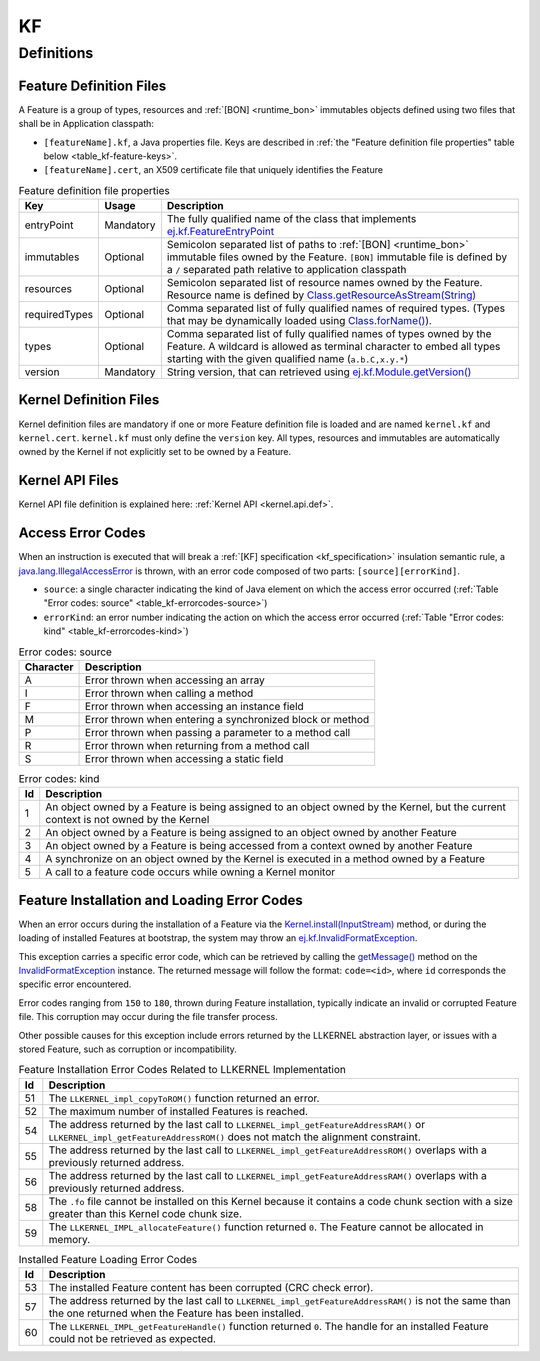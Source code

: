 ==
KF
==


Definitions
===========

.. _kf-feature-definition:

Feature Definition Files
------------------------

A Feature is a group of types, resources and :ref:`[BON] <runtime_bon>` immutables objects
defined using two files that shall be in Application classpath:

-  ``[featureName].kf``, a Java properties file. Keys are described in
   :ref:`the "Feature definition file properties" table below <table_kf-feature-keys>`.

-  ``[featureName].cert``, an X509 certificate file that uniquely
   identifies the Feature

.. _table_kf-feature-keys:
.. tabularcolumns:: |p{2.5cm}|p{2cm}|p{10.5cm}|
.. list-table:: Feature definition file properties
   :widths: 1 1 8
   :header-rows: 1

   * - Key
     - Usage
     - Description
   * - entryPoint
     - Mandatory
     - The fully qualified name of the class that implements `ej.kf.FeatureEntryPoint`_
   * - immutables
     - Optional
     - Semicolon separated list of paths to :ref:`[BON] <runtime_bon>` immutable files owned by the Feature. ``[BON]`` immutable file is defined by a ``/`` separated path relative to application classpath
   * - resources
     - Optional
     - Semicolon separated list of resource names owned by the Feature. Resource name is defined by `Class.getResourceAsStream(String)`_
   * - requiredTypes
     - Optional
     - Comma separated list of fully qualified names of required types. (Types that may be dynamically loaded using `Class.forName()`_).
   * - types
     - Optional
     - Comma separated list of fully qualified names of types owned by the Feature. A wildcard is allowed as terminal character to embed all types starting with the given qualified name (``a.b.C,x.y.*``)
   * - version
     - Mandatory
     - String version, that can retrieved using `ej.kf.Module.getVersion()`_

.. _ej.kf.FeatureEntryPoint: https://repository.microej.com/javadoc/microej_5.x/apis/ej/kf/FeatureEntryPoint.html
.. _Class.getResourceAsStream(String): https://repository.microej.com/javadoc/microej_5.x/apis/java/lang/Class.html#getResourceAsStream-java.lang.String-
.. _Class.forName(): https://repository.microej.com/javadoc/microej_5.x/apis/java/lang/Class.html#forName-java.lang.String-
.. _ej.kf.Module.getVersion(): https://repository.microej.com/javadoc/microej_5.x/apis/ej/kf/Module.html#getVersion--

Kernel Definition Files
-----------------------

Kernel definition files are mandatory if one or more Feature definition
file is loaded and are named ``kernel.kf`` and ``kernel.cert``.
``kernel.kf`` must only define the ``version`` key. All types, resources
and immutables are automatically owned by the Kernel if not explicitly
set to be owned by a Feature.

Kernel API Files
----------------

Kernel API file definition is explained here: :ref:`Kernel API <kernel.api.def>`.

.. _kf-access-error-codes:

Access Error Codes
------------------

When an instruction is executed that will break a :ref:`[KF] specification <kf_specification>` insulation
semantic rule, a `java.lang.IllegalAccessError`_ is thrown, with an
error code composed of two parts: ``[source][errorKind]``.

-  ``source``: a single character indicating the kind of Java element on
   which the access error occurred
   (:ref:`Table "Error codes: source" <table_kf-errorcodes-source>`)

-  ``errorKind``: an error number indicating the action on which the
   access error occurred (:ref:`Table "Error codes: kind" <table_kf-errorcodes-kind>`)

.. _table_kf-errorcodes-source:
.. table:: Error codes: source

   +-----------+------------------------------------------------------------+
   | Character | Description                                                |
   +===========+============================================================+
   | A         | Error thrown when accessing an array                       |
   +-----------+------------------------------------------------------------+
   | I         | Error thrown when calling a method                         |
   +-----------+------------------------------------------------------------+
   | F         | Error thrown when accessing an instance field              |
   +-----------+------------------------------------------------------------+
   | M         | Error thrown when entering a synchronized block or method  |
   +-----------+------------------------------------------------------------+
   | P         | Error thrown when passing a parameter to a method call     |
   +-----------+------------------------------------------------------------+
   | R         | Error thrown when returning from a method call             |
   +-----------+------------------------------------------------------------+
   | S         | Error thrown when accessing a static field                 |
   +-----------+------------------------------------------------------------+

.. _table_kf-errorcodes-kind:
.. table:: Error codes: kind

   +---------+------------------------------------------------------------+
   | Id      | Description                                                |
   +=========+============================================================+
   | 1       | An object owned by a Feature is being assigned to an       |
   |         | object owned by the Kernel, but the current context is not |
   |         | owned by the Kernel                                        |
   +---------+------------------------------------------------------------+
   | 2       | An object owned by a Feature is being assigned to an       |
   |         | object owned by another Feature                            |
   +---------+------------------------------------------------------------+
   | 3       | An object owned by a Feature is being accessed from a      |
   |         | context owned by another Feature                           |
   +---------+------------------------------------------------------------+
   | 4       | A synchronize on an object owned by the Kernel is executed |
   |         | in a method owned by a Feature                             |
   +---------+------------------------------------------------------------+
   | 5       | A call to a feature code occurs while owning a Kernel      |
   |         | monitor                                                    |
   +---------+------------------------------------------------------------+


.. _kf-loader-error-codes:

Feature Installation and Loading Error Codes
--------------------------------------------

When an error occurs during the installation of a Feature via the `Kernel.install(InputStream)`_ method,
or during the loading of installed Features at bootstrap, 
the system may throw an `ej.kf.InvalidFormatException`_. 

This exception carries a specific error code, which can be retrieved by calling the `getMessage()`_ method 
on the `InvalidFormatException`_ instance.
The returned message will follow the format: ``code=<id>``, where ``id`` corresponds the specific error encountered.

Error codes ranging from ``150`` to ``180``, thrown during Feature installation, typically indicate an invalid or corrupted Feature file. 
This corruption may occur during the file transfer process.

Other possible causes for this exception include errors returned by the LLKERNEL abstraction layer, 
or issues with a stored Feature, such as corruption or incompatibility.

.. _table_kf-install-errorcodes-llkernel:
.. table:: Feature Installation Error Codes Related to LLKERNEL Implementation

   +---------+----------------------------------------------------------------+
   | Id      | Description                                                    |
   +=========+================================================================+
   | 51      | The ``LLKERNEL_impl_copyToROM()`` function returned an error.  |
   +---------+----------------------------------------------------------------+
   | 52      | The maximum number of installed Features is reached.           |
   +---------+----------------------------------------------------------------+
   | 54      | The address returned by the last call to                       |
   |         | ``LLKERNEL_impl_getFeatureAddressRAM()`` or                    |
   |         | ``LLKERNEL_impl_getFeatureAddressROM()`` does not match the    |
   |         | alignment constraint.                                          |
   +---------+----------------------------------------------------------------+
   | 55      | The address returned by the last call to                       |
   |         | ``LLKERNEL_impl_getFeatureAddressROM()`` overlaps with a       |
   |         | previously returned address.                                   |
   +---------+----------------------------------------------------------------+
   | 56      | The address returned by the last call to                       |
   |         | ``LLKERNEL_impl_getFeatureAddressRAM()`` overlaps with a       |
   |         | previously returned address.                                   |
   +---------+----------------------------------------------------------------+
   | 58      | The ``.fo`` file cannot be installed on this Kernel because it | 
   |         | contains a code chunk section with a size greater than this    |
   |         | Kernel code chunk size.                                        |
   +---------+----------------------------------------------------------------+
   | 59      | The ``LLKERNEL_IMPL_allocateFeature()`` function returned      |
   |         | ``0``. The Feature cannot be allocated in memory.              | 
   +---------+----------------------------------------------------------------+

.. _table_kf-load-errorcodes-llkernel:
.. table:: Installed Feature Loading Error Codes

   +---------+----------------------------------------------------------------+
   | Id      | Description                                                    |
   +=========+================================================================+
   | 53      | The installed Feature content has been corrupted               |
   |         | (CRC check error).                                             |
   +---------+----------------------------------------------------------------+
   | 57      | The address returned by the last call to                       |
   |         | ``LLKERNEL_impl_getFeatureAddressRAM()`` is not the same than  |
   |         | the one returned when the Feature has been installed.          |
   +---------+----------------------------------------------------------------+
   | 60      | The ``LLKERNEL_IMPL_getFeatureHandle()`` function returned     |
   |         | ``0``. The handle for an installed Feature could not be        |
   |         | retrieved as expected.                                         | 
   +---------+----------------------------------------------------------------+
   
.. _java.lang.IllegalAccessError: https://repository.microej.com/javadoc/microej_5.x/apis/java/lang/IllegalAccessError.html
.. _Kernel.install(InputStream): https://repository.microej.com/javadoc/microej_5.x/apis/ej/kf/Kernel.html#install-java.io.InputStream-
.. _ej.kf.InvalidFormatException: https://repository.microej.com/javadoc/microej_5.x/apis/ej/kf/InvalidFormatException.html
.. _InvalidFormatException: https://repository.microej.com/javadoc/microej_5.x/apis/ej/kf/InvalidFormatException.html
.. _getMessage(): https://repository.microej.com/javadoc/microej_5.x/apis/java/lang/Throwable.html#getMessage--

..
   | Copyright 2008-2024, MicroEJ Corp. Content in this space is free 
   for read and redistribute. Except if otherwise stated, modification 
   is subject to MicroEJ Corp prior approval.
   | MicroEJ is a trademark of MicroEJ Corp. All other trademarks and 
   copyrights are the property of their respective owners.